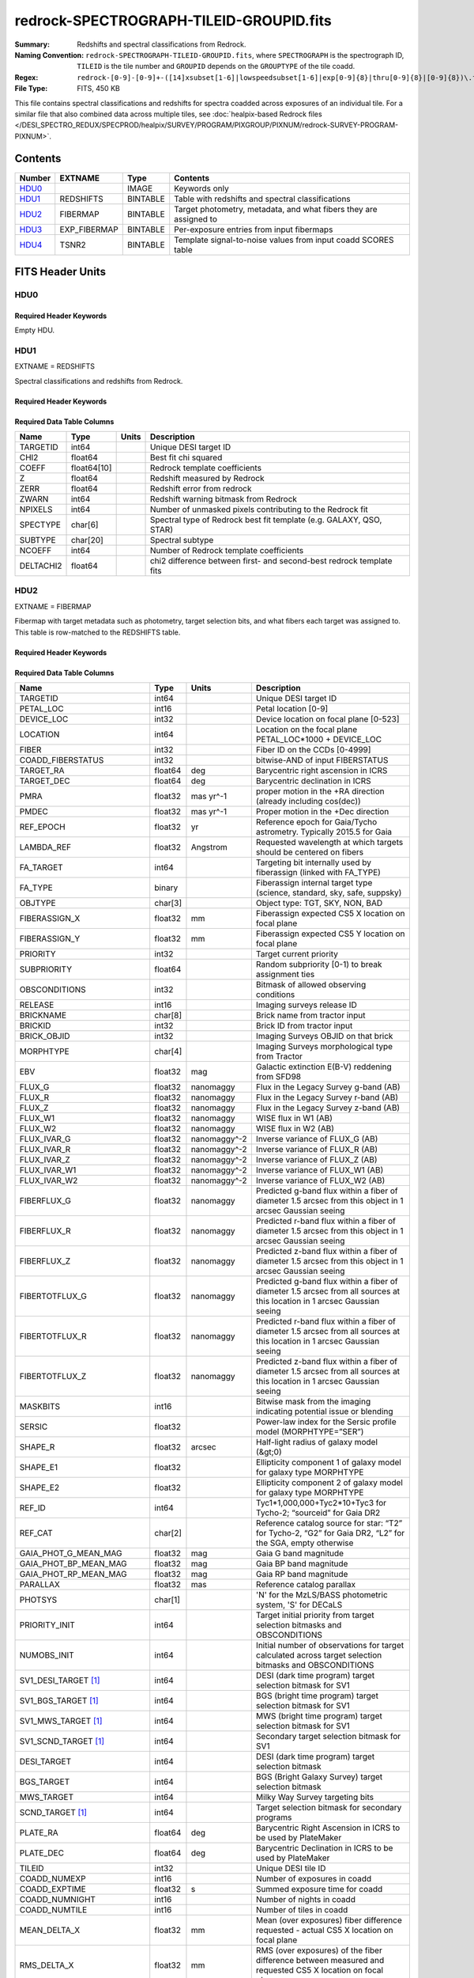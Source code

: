 ========================================
redrock-SPECTROGRAPH-TILEID-GROUPID.fits
========================================

:Summary: Redshifts and spectral classifications from Redrock.
:Naming Convention: ``redrock-SPECTROGRAPH-TILEID-GROUPID.fits``, where
    ``SPECTROGRAPH`` is the spectrograph ID, ``TILEID`` is the tile number and
    ``GROUPID`` depends on the ``GROUPTYPE`` of the tile coadd.
:Regex: ``redrock-[0-9]-[0-9]+-([14]xsubset[1-6]|lowspeedsubset[1-6]|exp[0-9]{8}|thru[0-9]{8}|[0-9]{8})\.fits``
:File Type: FITS, 450 KB

This file contains spectral classifications and redshifts for spectra
coadded across exposures of an individual tile.  For a similar file
that also combined data across multiple tiles, see
:doc:`healpix-based Redrock files </DESI_SPECTRO_REDUX/SPECPROD/healpix/SURVEY/PROGRAM/PIXGROUP/PIXNUM/redrock-SURVEY-PROGRAM-PIXNUM>`.

Contents
========

====== ============ ======== ===================
Number EXTNAME      Type     Contents
====== ============ ======== ===================
HDU0_               IMAGE    Keywords only
HDU1_  REDSHIFTS    BINTABLE Table with redshifts and spectral classifications
HDU2_  FIBERMAP     BINTABLE Target photometry, metadata, and what fibers they are assigned to
HDU3_  EXP_FIBERMAP BINTABLE Per-exposure entries from input fibermaps
HDU4_  TSNR2        BINTABLE Template signal-to-noise values from input coadd SCORES table
====== ============ ======== ===================


FITS Header Units
=================

HDU0
----

Required Header Keywords
~~~~~~~~~~~~~~~~~~~~~~~~

.. collapse:: Required Header Keywords Table

    .. rst-class:: keywords

    ========== ============= ==== ===============
    KEY        Example Value Type Comment
    ========== ============= ==== ===============
    LONGSTRN   OGIP 1.0      str
    RRVER      0.15.0        str  Redrock version
    TEMNAM00   GALAXY        str  Redrock template 00 name
    TEMVER00   2.6           str  Redrock template 00 version
    TEMNAM01   QSO           str
    TEMVER01   0.1           str
    TEMNAM02   STAR:::A      str
    TEMVER02   0.1           str
    TEMNAM03   STAR:::B      str
    TEMVER03   0.1           str
    TEMNAM04   STAR:::CV     str
    TEMVER04   0.1           str
    TEMNAM05   STAR:::F      str
    TEMVER05   0.1           str
    TEMNAM06   STAR:::G      str
    TEMVER06   0.1           str
    TEMNAM07   STAR:::K      str
    TEMVER07   0.1           str
    TEMNAM08   STAR:::M      str
    TEMVER08   0.1           str
    TEMNAM09   STAR:::WD     str
    TEMVER09   0.1           str
    SPGRP      cumulative    str  Exposure grouping (pernight, cumulative, ...)
    SPGRPVAL   20210205      int  Value of grouping (night, expid, ...)
    TILEID     80605         int  DESI Tile ID
    SPECTRO    6             int  Spectrograph number
    PETAL      6             int  Focal plane petal number (same as SPECTRO)
    NIGHT [1]_ 20210205      int  (Last) night of data included, if applicable to grouping
    ========== ============= ==== ===============

Empty HDU.

HDU1
----

EXTNAME = REDSHIFTS

Spectral classifications and redshifts from Redrock.

Required Header Keywords
~~~~~~~~~~~~~~~~~~~~~~~~

.. collapse:: Required Header Keywords Table

    .. rst-class:: keywords

    ====== ============= ==== =====================
    KEY    Example Value Type Comment
    ====== ============= ==== =====================
    NAXIS1 170           int  Width of table in bytes
    NAXIS2 500           int  Number of targets in table
    ====== ============= ==== =====================

Required Data Table Columns
~~~~~~~~~~~~~~~~~~~~~~~~~~~

.. rst-class:: columns

========= =========== ===== ====================================================================
Name      Type        Units Description
========= =========== ===== ====================================================================
TARGETID  int64             Unique DESI target ID
CHI2      float64           Best fit chi squared
COEFF     float64[10]       Redrock template coefficients
Z         float64           Redshift measured by Redrock
ZERR      float64           Redshift error from redrock
ZWARN     int64             Redshift warning bitmask from Redrock
NPIXELS   int64             Number of unmasked pixels contributing to the Redrock fit
SPECTYPE  char[6]           Spectral type of Redrock best fit template (e.g. GALAXY, QSO, STAR)
SUBTYPE   char[20]          Spectral subtype
NCOEFF    int64             Number of Redrock template coefficients
DELTACHI2 float64           chi2 difference between first- and second-best redrock template fits
========= =========== ===== ====================================================================

HDU2
----

EXTNAME = FIBERMAP

Fibermap with target metadata such as photometry, target selection bits,
and what fibers each target was assigned to.
This table is row-matched to the REDSHIFTS table.

Required Header Keywords
~~~~~~~~~~~~~~~~~~~~~~~~

.. collapse:: Required Header Keywords Table

    .. rst-class:: keywords

    ====== ============= ==== =====================
    KEY    Example Value Type Comment
    ====== ============= ==== =====================
    NAXIS1 371           int  Width of table in bytes
    NAXIS2 500           int  Number of targets in table.
    ====== ============= ==== =====================

Required Data Table Columns
~~~~~~~~~~~~~~~~~~~~~~~~~~~

.. rst-class:: columns

========================== ======= ============ ===============================================================================================================================
Name                       Type    Units        Description
========================== ======= ============ ===============================================================================================================================
TARGETID                   int64                Unique DESI target ID
PETAL_LOC                  int16                Petal location [0-9]
DEVICE_LOC                 int32                Device location on focal plane [0-523]
LOCATION                   int64                Location on the focal plane PETAL_LOC*1000 + DEVICE_LOC
FIBER                      int32                Fiber ID on the CCDs [0-4999]
COADD_FIBERSTATUS          int32                bitwise-AND of input FIBERSTATUS
TARGET_RA                  float64 deg          Barycentric right ascension in ICRS
TARGET_DEC                 float64 deg          Barycentric declination in ICRS
PMRA                       float32 mas yr^-1    proper motion in the +RA direction (already including cos(dec))
PMDEC                      float32 mas yr^-1    Proper motion in the +Dec direction
REF_EPOCH                  float32 yr           Reference epoch for Gaia/Tycho astrometry. Typically 2015.5 for Gaia
LAMBDA_REF                 float32 Angstrom     Requested wavelength at which targets should be centered on fibers
FA_TARGET                  int64                Targeting bit internally used by fiberassign (linked with FA_TYPE)
FA_TYPE                    binary               Fiberassign internal target type (science, standard, sky, safe, suppsky)
OBJTYPE                    char[3]              Object type: TGT, SKY, NON, BAD
FIBERASSIGN_X              float32 mm           Fiberassign expected CS5 X location on focal plane
FIBERASSIGN_Y              float32 mm           Fiberassign expected CS5 Y location on focal plane
PRIORITY                   int32                Target current priority
SUBPRIORITY                float64              Random subpriority [0-1) to break assignment ties
OBSCONDITIONS              int32                Bitmask of allowed observing conditions
RELEASE                    int16                Imaging surveys release ID
BRICKNAME                  char[8]              Brick name from tractor input
BRICKID                    int32                Brick ID from tractor input
BRICK_OBJID                int32                Imaging Surveys OBJID on that brick
MORPHTYPE                  char[4]              Imaging Surveys morphological type from Tractor
EBV                        float32 mag          Galactic extinction E(B-V) reddening from SFD98
FLUX_G                     float32 nanomaggy    Flux in the Legacy Survey g-band (AB)
FLUX_R                     float32 nanomaggy    Flux in the Legacy Survey r-band (AB)
FLUX_Z                     float32 nanomaggy    Flux in the Legacy Survey z-band (AB)
FLUX_W1                    float32 nanomaggy    WISE flux in W1 (AB)
FLUX_W2                    float32 nanomaggy    WISE flux in W2 (AB)
FLUX_IVAR_G                float32 nanomaggy^-2 Inverse variance of FLUX_G (AB)
FLUX_IVAR_R                float32 nanomaggy^-2 Inverse variance of FLUX_R (AB)
FLUX_IVAR_Z                float32 nanomaggy^-2 Inverse variance of FLUX_Z (AB)
FLUX_IVAR_W1               float32 nanomaggy^-2 Inverse variance of FLUX_W1 (AB)
FLUX_IVAR_W2               float32 nanomaggy^-2 Inverse variance of FLUX_W2 (AB)
FIBERFLUX_G                float32 nanomaggy    Predicted g-band flux within a fiber of diameter 1.5 arcsec from this object in 1 arcsec Gaussian seeing
FIBERFLUX_R                float32 nanomaggy    Predicted r-band flux within a fiber of diameter 1.5 arcsec from this object in 1 arcsec Gaussian seeing
FIBERFLUX_Z                float32 nanomaggy    Predicted z-band flux within a fiber of diameter 1.5 arcsec from this object in 1 arcsec Gaussian seeing
FIBERTOTFLUX_G             float32 nanomaggy    Predicted g-band flux within a fiber of diameter 1.5 arcsec from all sources at this location in 1 arcsec Gaussian seeing
FIBERTOTFLUX_R             float32 nanomaggy    Predicted r-band flux within a fiber of diameter 1.5 arcsec from all sources at this location in 1 arcsec Gaussian seeing
FIBERTOTFLUX_Z             float32 nanomaggy    Predicted z-band flux within a fiber of diameter 1.5 arcsec from all sources at this location in 1 arcsec Gaussian seeing
MASKBITS                   int16                Bitwise mask from the imaging indicating potential issue or blending
SERSIC                     float32              Power-law index for the Sersic profile model (MORPHTYPE=”SER”)
SHAPE_R                    float32 arcsec       Half-light radius of galaxy model (&gt;0)
SHAPE_E1                   float32              Ellipticity component 1 of galaxy model for galaxy type MORPHTYPE
SHAPE_E2                   float32              Ellipticity component 2 of galaxy model for galaxy type MORPHTYPE
REF_ID                     int64                Tyc1*1,000,000+Tyc2*10+Tyc3 for Tycho-2; “sourceid” for Gaia DR2
REF_CAT                    char[2]              Reference catalog source for star: “T2” for Tycho-2, “G2” for Gaia DR2, “L2” for the SGA, empty otherwise
GAIA_PHOT_G_MEAN_MAG       float32 mag          Gaia G band magnitude
GAIA_PHOT_BP_MEAN_MAG      float32 mag          Gaia BP band magnitude
GAIA_PHOT_RP_MEAN_MAG      float32 mag          Gaia RP band magnitude
PARALLAX                   float32 mas          Reference catalog parallax
PHOTSYS                    char[1]              'N' for the MzLS/BASS photometric system, 'S' for DECaLS
PRIORITY_INIT              int64                Target initial priority from target selection bitmasks and OBSCONDITIONS
NUMOBS_INIT                int64                Initial number of observations for target calculated across target selection bitmasks and OBSCONDITIONS
SV1_DESI_TARGET [1]_       int64                DESI (dark time program) target selection bitmask for SV1
SV1_BGS_TARGET [1]_        int64                BGS (bright time program) target selection bitmask for SV1
SV1_MWS_TARGET [1]_        int64                MWS (bright time program) target selection bitmask for SV1
SV1_SCND_TARGET [1]_       int64                Secondary target selection bitmask for SV1
DESI_TARGET                int64                DESI (dark time program) target selection bitmask
BGS_TARGET                 int64                BGS (Bright Galaxy Survey) target selection bitmask
MWS_TARGET                 int64                Milky Way Survey targeting bits
SCND_TARGET [1]_           int64                Target selection bitmask for secondary programs
PLATE_RA                   float64 deg          Barycentric Right Ascension in ICRS to be used by PlateMaker
PLATE_DEC                  float64 deg          Barycentric Declination in ICRS to be used by PlateMaker
TILEID                     int32                Unique DESI tile ID
COADD_NUMEXP               int16                Number of exposures in coadd
COADD_EXPTIME              float32 s            Summed exposure time for coadd
COADD_NUMNIGHT             int16                Number of nights in coadd
COADD_NUMTILE              int16                Number of tiles in coadd
MEAN_DELTA_X               float32 mm           Mean (over exposures) fiber difference requested - actual CS5 X location on focal plane
RMS_DELTA_X                float32 mm           RMS (over exposures) of the fiber difference between measured and requested CS5 X location on focal plane
MEAN_DELTA_Y               float32 mm           Mean (over exposures) fiber difference requested - actual CS5 Y location on focal plane
RMS_DELTA_Y                float32 mm           RMS (over exposures) of the fiber difference between measured and requested CS5 Y location on focal plane
MEAN_PSF_TO_FIBER_SPECFLUX float32              Mean of input exposures fraction of light from point-like source captured by 1.5 arcsec diameter fiber given atmospheric seeing
MEAN_MJD                   float64 d            Mean MJD across fibers contributing to coadd
MEAN_FIBER_X               float32 mm           Mean (over exposures) fiber CS5 X location on focal plane
MEAN_FIBER_Y               float32 mm           Mean (over exposures) fiber CS5 Y location on focal plane
MEAN_FIBER_RA              float64 deg          Mean (over exposures) RA of actual fiber position
STD_FIBER_RA               float32 arcsec       Standard deviation (over exposures) of RA of actual fiber position
MEAN_FIBER_DEC             float64 deg          Mean (over exposures) DEC of actual fiber position
STD_FIBER_DEC              float32 arcsec       Standard deviation (over exposures) of DEC of actual fiber position
MIN_MJD                    float64 d            Minimum MJD contributing to fiber coadd
MAX_MJD                    float64 d            Maximum MJD contributing to fiber coadd
FIRSTNIGHT                 int32                First night tile was observed (YYYYMMDD)
LASTNIGHT                  int32                Last night tile was observed (YYYYMMDD)
========================== ======= ============ ===============================================================================================================================

.. [1] Optional

HDU3
----

EXTNAME = EXP_FIBERMAP

Fibermap entries that vary from exposure to exposure, e.g. what exposures
were include in the coadd and what focalplane (x,y) each target was located
at for each exposure.

Required Header Keywords
~~~~~~~~~~~~~~~~~~~~~~~~

.. collapse:: Required Header Keywords Table

    .. rst-class:: keywords

    ====== ============= ==== =====================
    KEY    Example Value Type Comment
    ====== ============= ==== =====================
    NAXIS1 162           int  Width of table in bytes
    NAXIS2 500           int  Number of input target-exposures = rows in table
    ====== ============= ==== =====================

Required Data Table Columns
~~~~~~~~~~~~~~~~~~~~~~~~~~~

.. rst-class:: columns

===================== ======= ======== =======================================================================================================
Name                  Type    Units    Description
===================== ======= ======== =======================================================================================================
TARGETID              int64            Unique DESI target ID
PRIORITY              int32            Target current priority
SUBPRIORITY           float64          Random subpriority [0-1) to break assignment ties
NIGHT                 int32
EXPID                 int32            DESI Exposure ID number
MJD                   float64          Modified Julian Date when shutter was opened for this exposure
TILEID                int32            Unique DESI tile ID
EXPTIME               float64 s        Length of time shutter was open
PETAL_LOC             int16            Petal location [0-9]
DEVICE_LOC            int32            Device location on focal plane [0-523]
LOCATION              int64            Location on the focal plane PETAL_LOC*1000 + DEVICE_LOC
FIBER                 int32            Fiber ID on the CCDs [0-4999]
FIBERSTATUS           int32            Fiber status mask. 0=good
FIBERASSIGN_X         float32 mm       Fiberassign expected CS5 X location on focal plane
FIBERASSIGN_Y         float32 mm       Fiberassign expected CS5 Y location on focal plane
LAMBDA_REF            float32 Angstrom Requested wavelength at which targets should be centered on fibers
PLATE_RA              float64 deg      Barycentric Right Ascension in ICRS to be used by PlateMaker
PLATE_DEC             float64 deg      Barycentric Declination in ICRS to be used by PlateMaker
NUM_ITER              int64            Number of positioner iterations
FIBER_X               float64 mm       CS5 X location requested by PlateMaker
FIBER_Y               float64 mm       CS5 Y location requested by PlateMaker
DELTA_X               float64 mm       CS5 X requested minus actual position
DELTA_Y               float64 mm       CS5 Y requested minus actual position
FIBER_RA              float64 deg      RA of actual fiber position
FIBER_DEC             float64 deg      DEC of actual fiber position
PSF_TO_FIBER_SPECFLUX float64          fraction of light from point-like source captured by 1.5 arcsec diameter fiber given atmospheric seeing
===================== ======= ======== =======================================================================================================

HDU4
----

EXTNAME = TSNR2

Template signal-to-noise squared.
These quantities weight the observed (S/N)^2 by which wavelengths matter
most for different target types, e.g. QSOs weight blue wavelengths more
while ELGs weight redder wavelengths more due to the wavelengths of the
observed emission lines.  For more details, see section 4.14 of
`Guy et al 2023 <https://ui.adsabs.harvard.edu/abs/2023AJ....165..144G/abstract>`_.

This table is row-matched to the REDSHIFTS table.

Required Header Keywords
~~~~~~~~~~~~~~~~~~~~~~~~

.. collapse:: Required Header Keywords Table

    .. rst-class:: keywords

    ====== ============= ==== =====================
    KEY    Example Value Type Comment
    ====== ============= ==== =====================
    NAXIS1 136           int  Width of table in bytes.
    NAXIS2 500           int  Number of targets = number of table rows.
    ====== ============= ==== =====================

Required Data Table Columns
~~~~~~~~~~~~~~~~~~~~~~~~~~~

.. rst-class:: columns

================= ======= ===== ======================================
Name              Type    Units Description
================= ======= ===== ======================================
TARGETID          int64         Unique DESI target ID
TSNR2_GPBDARK_B   float32
TSNR2_ELG_B       float32       ELG B template (S/N)^2
TSNR2_GPBBRIGHT_B float32
TSNR2_LYA_B       float32       LYA B template (S/N)^2
TSNR2_BGS_B       float32       BGS B template (S/N)^2
TSNR2_GPBBACKUP_B float32
TSNR2_QSO_B       float32       QSO B template (S/N)^2
TSNR2_LRG_B       float32       LRG B template (S/N)^2
TSNR2_GPBDARK_R   float32
TSNR2_ELG_R       float32       ELG R template (S/N)^2
TSNR2_GPBBRIGHT_R float32
TSNR2_LYA_R       float32       LYA R template (S/N)^2
TSNR2_BGS_R       float32       BGS R template (S/N)^2
TSNR2_GPBBACKUP_R float32
TSNR2_QSO_R       float32       QSO R template (S/N)^2
TSNR2_LRG_R       float32       LRG R template (S/N)^2
TSNR2_GPBDARK_Z   float32
TSNR2_ELG_Z       float32       ELG Z template (S/N)^2
TSNR2_GPBBRIGHT_Z float32
TSNR2_LYA_Z       float32       LYA Z template (S/N)^2
TSNR2_BGS_Z       float32       BGS Z template (S/N)^2
TSNR2_GPBBACKUP_Z float32
TSNR2_QSO_Z       float32       QSO Z template (S/N)^2
TSNR2_LRG_Z       float32       LRG Z template (S/N)^2
TSNR2_GPBDARK     float32
TSNR2_ELG         float32       ELG template (S/N)^2 summed over B,R,Z
TSNR2_GPBBRIGHT   float32
TSNR2_LYA         float32       LYA template (S/N)^2 summed over B,R,Z
TSNR2_BGS         float32       BGS template (S/N)^2 summed over B,R,Z
TSNR2_GPBBACKUP   float32
TSNR2_QSO         float32       QSO template (S/N)^2 summed over B,R,Z
TSNR2_LRG         float32       LRG template (S/N)^2 summed over B,R,Z
================= ======= ===== ======================================


Notes and Examples
==================

The REDSHIFTS, FIBERMAP, and TSNR2 tables are row-matched with one row per
target.  They also include a TARGETID column for confirmation and
database-like joins with other tables.
The EXP_FIBERMAP HDU has one row per target-exposure, and thus will have
multiple entries per target when a target was observed on multiple
input exposures.

This file is for redshifts from an individual spectrograph/petal of an
individual tile.  For a contatenation of all such files within a given
survey and program, see the
:doc:`ztile file </DESI_SPECTRO_REDUX/SPECPROD/zcatalog/ztile-SURVEY-PROGRAM-GROUPTYPE>`.

For the SURVEY=cmx m33 tile (TILEID=80615) tile and all the SURVEY=sv1 tiles (except TILEID=80971-80976, the dc3r2 ones), proper-motion correction was applied at the :doc:`fiberassign </DESI_TARGET/fiberassign/tiles/TILES_VERSION/TILEXX/fiberassign-TILEID>` design step; thus the following columns can have different values than in the :doc:`desitarget products </DESI_TARGET/TARG_DIR/DR/VERSION/targets/PHASE/RESOLVE/OBSCON/PHASEtargets-OBSCON-RESOLVE-hp-HP>`: ``TARGET_RA``, ``TARGET_DEC``, ``REF_EPOCH``, ``PLATE_RA``, ``PLATE_DEC``, and ``PLATE_REF_EPOCH``.

For targets with a non-zero proper motion, ``FIBER_RA`` and ``FIBER_DEC`` refer to the position at the reference epoch (but note that the proper-motion correction has been applied at the time of the observation, it is just not recorded in ``FIBER_RA`` and ``FIBER_DEC``).
